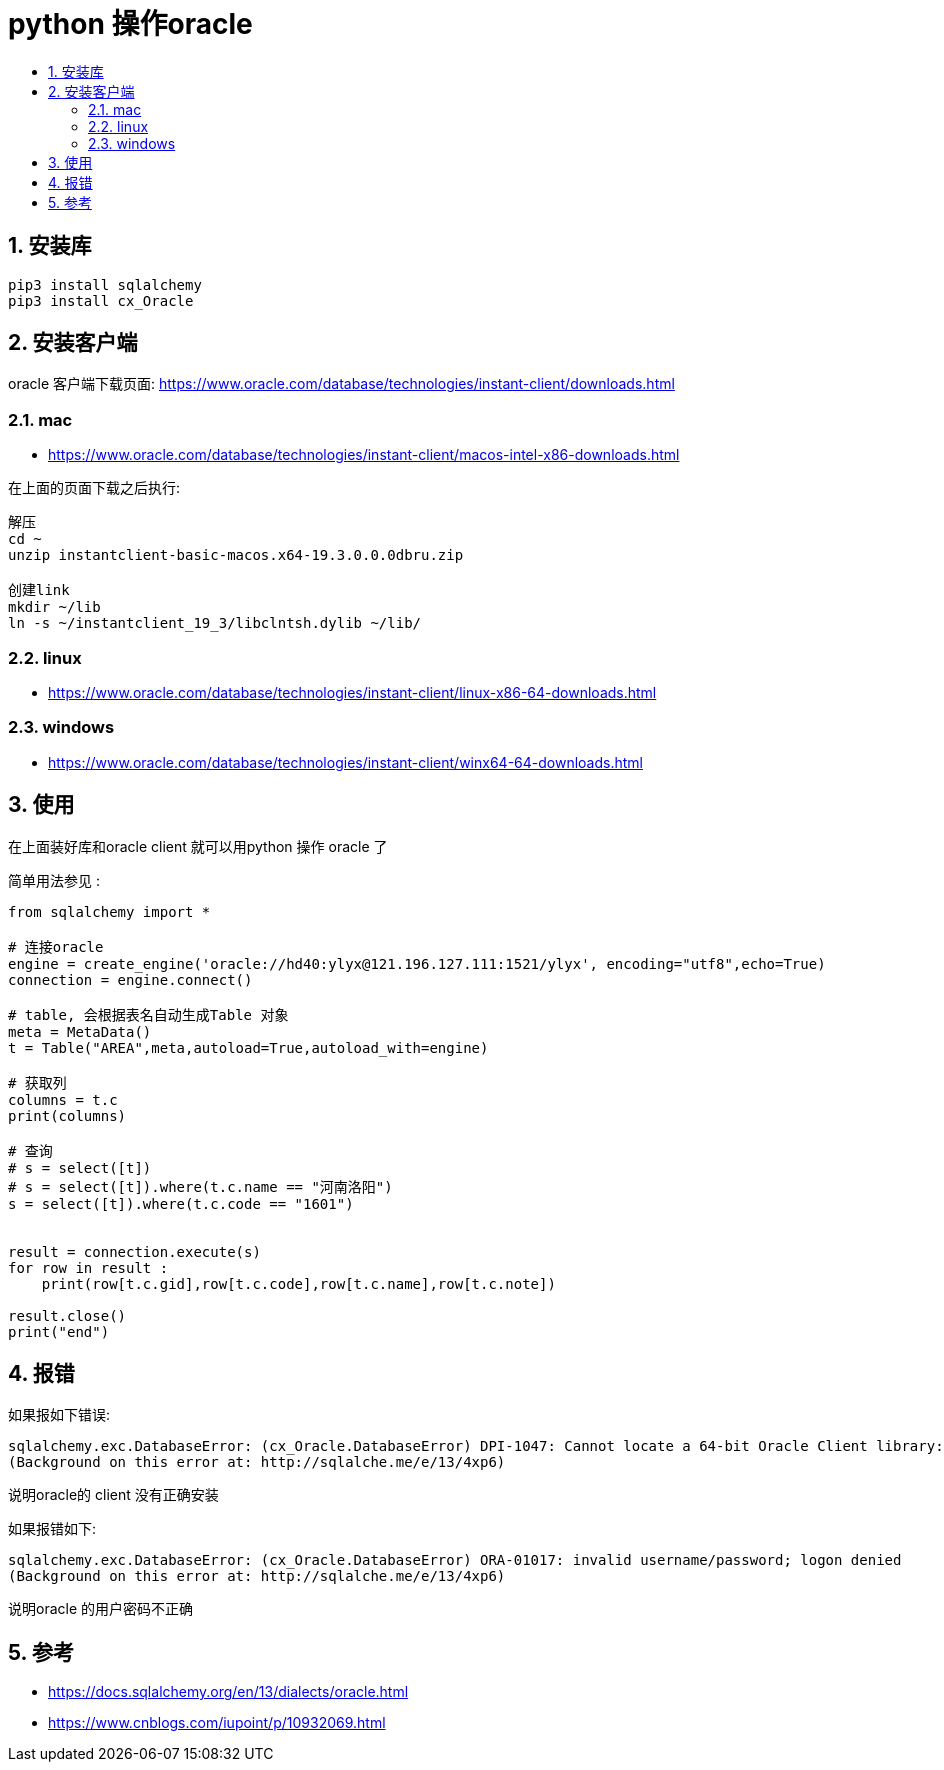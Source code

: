 = python 操作oracle
:toc:
:toclevels: 5
:toc-title:
:sectnums:

== 安装库
```
pip3 install sqlalchemy
pip3 install cx_Oracle
```

== 安装客户端
oracle 客户端下载页面: https://www.oracle.com/database/technologies/instant-client/downloads.html

=== mac
- https://www.oracle.com/database/technologies/instant-client/macos-intel-x86-downloads.html

在上面的页面下载之后执行:

```
解压
cd ~
unzip instantclient-basic-macos.x64-19.3.0.0.0dbru.zip

创建link
mkdir ~/lib
ln -s ~/instantclient_19_3/libclntsh.dylib ~/lib/
```


=== linux
- https://www.oracle.com/database/technologies/instant-client/linux-x86-64-downloads.html

=== windows
- https://www.oracle.com/database/technologies/instant-client/winx64-64-downloads.html

== 使用
在上面装好库和oracle client 就可以用python 操作 oracle 了

简单用法参见 :
```python
from sqlalchemy import *

# 连接oracle
engine = create_engine('oracle://hd40:ylyx@121.196.127.111:1521/ylyx', encoding="utf8",echo=True)
connection = engine.connect()

# table, 会根据表名自动生成Table 对象
meta = MetaData()
t = Table("AREA",meta,autoload=True,autoload_with=engine)

# 获取列
columns = t.c
print(columns)

# 查询
# s = select([t])
# s = select([t]).where(t.c.name == "河南洛阳")
s = select([t]).where(t.c.code == "1601")


result = connection.execute(s)
for row in result :
    print(row[t.c.gid],row[t.c.code],row[t.c.name],row[t.c.note])

result.close()
print("end")

```



== 报错
如果报如下错误:
```
sqlalchemy.exc.DatabaseError: (cx_Oracle.DatabaseError) DPI-1047: Cannot locate a 64-bit Oracle Client library: "dlopen(libclntsh.dylib, 1): image not found". See https://cx-oracle.readthedocs.io/en/latest/user_guide/installation.html for help
(Background on this error at: http://sqlalche.me/e/13/4xp6)
```

说明oracle的 client 没有正确安装


如果报错如下:
```
sqlalchemy.exc.DatabaseError: (cx_Oracle.DatabaseError) ORA-01017: invalid username/password; logon denied
(Background on this error at: http://sqlalche.me/e/13/4xp6)
```
说明oracle 的用户密码不正确

== 参考
- https://docs.sqlalchemy.org/en/13/dialects/oracle.html
- https://www.cnblogs.com/iupoint/p/10932069.html
